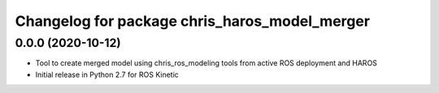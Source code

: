 ^^^^^^^^^^^^^^^^^^^^^^^^^^^^^^
Changelog for package chris_haros_model_merger
^^^^^^^^^^^^^^^^^^^^^^^^^^^^^^

0.0.0 (2020-10-12)
-------------------
* Tool to create merged model using chris_ros_modeling tools from active ROS deployment and HAROS
* Initial release in Python 2.7 for ROS Kinetic
